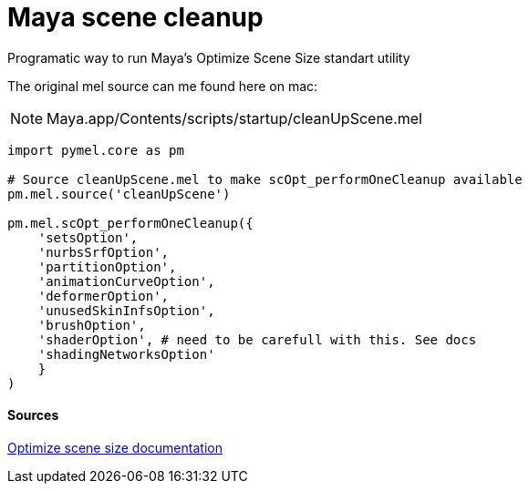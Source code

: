 = Maya scene cleanup

:hp-tags: maya, cleanup, assembly, python

Programatic way to run Maya's Optimize Scene Size standart utility

The original mel source can me found here on mac:

NOTE: Maya.app/Contents/scripts/startup/cleanUpScene.mel

[source,python]
----
import pymel.core as pm

# Source cleanUpScene.mel to make scOpt_performOneCleanup available
pm.mel.source('cleanUpScene')

pm.mel.scOpt_performOneCleanup({
    'setsOption',
    'nurbsSrfOption',
    'partitionOption',
    'animationCurveOption',
    'deformerOption',
    'unusedSkinInfsOption',
    'brushOption',
    'shaderOption', # need to be carefull with this. See docs
    'shadingNetworksOption'
    }
)
----

#### Sources

link:http://download.autodesk.com/global/docs/maya2014/en_us/index.html?url=files/Scene_management_Optimize_scene_size.htm,topicNumber=d30e38815[Optimize scene size documentation]